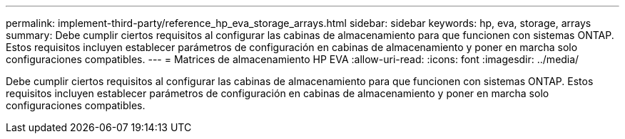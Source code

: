 ---
permalink: implement-third-party/reference_hp_eva_storage_arrays.html 
sidebar: sidebar 
keywords: hp, eva, storage, arrays 
summary: Debe cumplir ciertos requisitos al configurar las cabinas de almacenamiento para que funcionen con sistemas ONTAP. Estos requisitos incluyen establecer parámetros de configuración en cabinas de almacenamiento y poner en marcha solo configuraciones compatibles. 
---
= Matrices de almacenamiento HP EVA
:allow-uri-read: 
:icons: font
:imagesdir: ../media/


[role="lead"]
Debe cumplir ciertos requisitos al configurar las cabinas de almacenamiento para que funcionen con sistemas ONTAP. Estos requisitos incluyen establecer parámetros de configuración en cabinas de almacenamiento y poner en marcha solo configuraciones compatibles.
